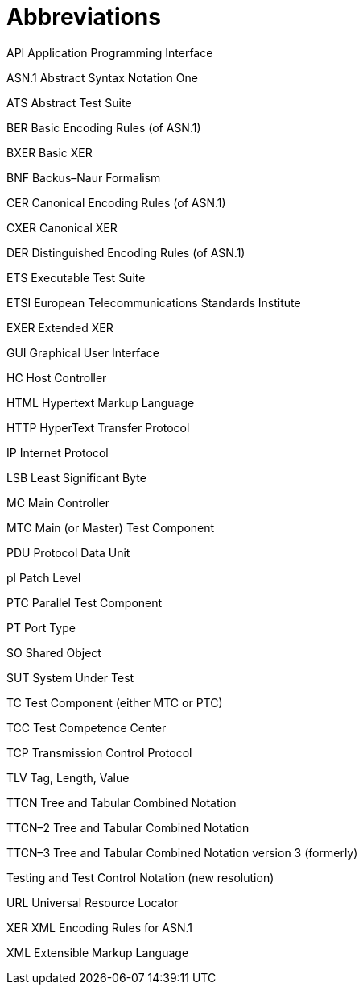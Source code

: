 = Abbreviations

API Application Programming Interface

ASN.1 Abstract Syntax Notation One

ATS Abstract Test Suite

BER Basic Encoding Rules (of ASN.1)

BXER Basic XER

BNF Backus–Naur Formalism

CER Canonical Encoding Rules (of ASN.1)

CXER Canonical XER

DER Distinguished Encoding Rules (of ASN.1)

ETS Executable Test Suite

ETSI European Telecommunications Standards Institute

EXER Extended XER

GUI Graphical User Interface

HC Host Controller

HTML Hypertext Markup Language

HTTP HyperText Transfer Protocol

IP Internet Protocol

LSB Least Significant Byte

MC Main Controller

MTC Main (or Master) Test Component

PDU Protocol Data Unit

pl Patch Level

PTC Parallel Test Component

PT Port Type

SO Shared Object

SUT System Under Test

TC Test Component (either MTC or PTC)

TCC Test Competence Center

TCP Transmission Control Protocol

TLV Tag, Length, Value

TTCN Tree and Tabular Combined Notation

TTCN–2 Tree and Tabular Combined Notation

TTCN–3 Tree and Tabular Combined Notation version 3 (formerly)

Testing and Test Control Notation (new resolution)

URL Universal Resource Locator

XER XML Encoding Rules for ASN.1

XML Extensible Markup Language
